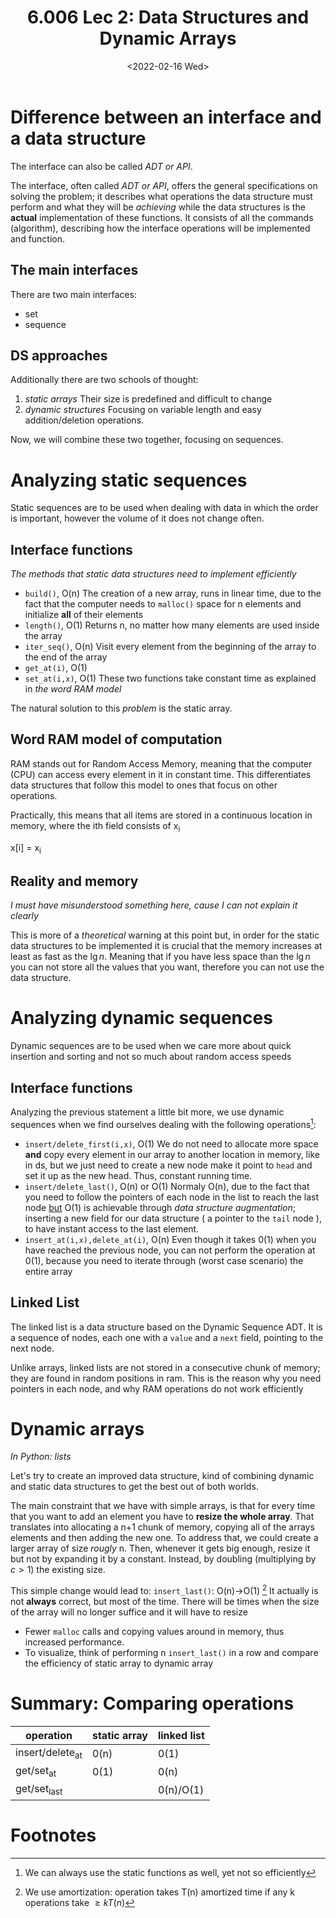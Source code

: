 #+TITLE: 6.006 Lec 2: Data Structures and Dynamic Arrays
#+date: <2022-02-16 Wed>

* Difference between an interface and a data structure
The interface can also be called /ADT or API/.

The interface, often called /ADT or API/, offers the general specifications on
solving the problem; it describes what operations the data structure must
perform and what they will be /achieving/ while the data structures is the
*actual* implementation of these functions. It consists of all the commands
(algorithm), describing how the interface operations will be implemented and
function.

** The main interfaces
There are two main interfaces:
- set
- sequence

** DS approaches
Additionally there are two schools of thought:
1. [[*Analyzing static sequences][/static/ arrays]]
   Their size is predefined and difficult to change
2. [[*Analyzing dynamic sequences][dynamic structures]]
   Focusing on variable length and easy addition/deletion operations.

Now, we will combine these two together, focusing on sequences.

* Analyzing static sequences
Static sequences are to be used when dealing with data in which the order is
important, however the volume of it does not change often.

** Interface functions
/The methods that static data structures need to implement efficiently/
- ~build()~, O(n)
  The creation of a new array, runs in linear time, due to the fact that the
  computer needs to ~malloc()~ space for n elements and initialize *all* of
  their elements
- ~length()~, O(1)
  Returns n, no matter how many elements are used inside the array
- ~iter_seq()~, O(n)
  Visit every element from the beginning of the array to the end of the array
- ~get_at(i)~, O(1)
- ~set_at(i,x)~, O(1)
  These two functions take constant time as explained in [[*Word RAM model of computation][the word RAM model]]

The natural solution to this /problem/ is the static array.

** Word RAM model of computation
RAM stands out for Random Access Memory, meaning that the computer (CPU) can
access every element in it in constant time. This differentiates data structures
that follow this model to ones that focus on other operations.

Practically, this means that all items are stored in a continuous location in
memory, where the ith field  consists of x_i
#+begin_source c
x[i] = x_i
#+end_source

** Reality and memory
/I must have misunderstood something here, cause I can not explain it clearly/

This is more of a /theoretical/ warning at this point but, in order for the
static data structures to be implemented it is crucial that the memory increases
at least as fast as the $\lg{n}$. Meaning that if you have less space than the
$\lg{n}$ you can not store all the values that you want, therefore you can not
use the data structure.

* Analyzing dynamic sequences
Dynamic sequences are to be used when we care more about quick insertion and
sorting and not so much about random access speeds

** Interface functions
Analyzing the previous statement a little bit more, we use dynamic sequences
when we find ourselves dealing with the following operations[fn:3]:
- ~insert/delete_first(i,x)~, O(1)
  We do not need to allocate more space *and* copy every element in our array to
  another location in memory, like in ds, but we just need to create a new node
  make it point to ~head~ and set it up as the new head. Thus, constant running
  time.
- ~insert/delete_last()~, O(n) or O(1)
  Normaly O(n), due to the fact that you need to follow the pointers of each
  node in the list to reach the last node _but_ O(1) is achievable through /data
  structure augmentation/; inserting a new field for our data structure ( a
  pointer to the ~tail~ node ), to have instant access to the last element.
- ~insert_at(i,x),delete_at(i)~, O(n)
  Even though it takes 0(1) when you have reached the previous node, you can not
  perform the operation at 0(1), because you need to iterate through (worst case
  scenario) the entire array

** Linked List
The linked list is a data structure based on the Dynamic Sequence ADT. It is a
sequence of nodes, each one with a ~value~ and a ~next~ field, pointing to the
next node.

Unlike arrays, linked lists are not stored in a consecutive chunk of memory;
they are found in random positions in ram. This is the reason why you need
pointers in each node, and why RAM operations do not work efficiently

* Dynamic arrays
/In Python: lists/

Let's try to create an improved data structure, kind of combining dynamic and
static data structures to get the best out of both worlds.

The main constraint that we have with simple arrays, is that for every time that
you want to add an element you have to *resize the whole array*. That translates
into allocating a n+1 chunk of memory, copying all of the arrays elements and
then adding the new one. To address that, we could create a larger array of size
/rougly/ n. Then, whenever it gets big enough, resize it but not by expanding it
by a constant. Instead, by doubling (multiplying by $c>1$) the existing size.


This simple change would lead to:
~insert_last()~: O(n)->O(1) [fn:4]
It actually is not *always* correct, but most of the time. There will be times
when the size of the array will no longer suffice and it will have to resize
- Fewer ~malloc~ calls and copying values around in memory, thus increased performance.
- To visualize, think of performing n ~insert_last()~ in a row and compare the
  efficiency of static array to dynamic array

* Summary: Comparing operations
| operation        | static array | linked list |
|------------------+--------------+-------------|
| insert/delete_at | 0(n)         | 0(1)        |
| get/set_at       | 0(1)         | 0(n)        |
| get/set_last     |              | 0(n)/O(1)   |

* Footnotes

[fn:4] We use amortization: operation takes T(n) amortized time if any k operations take $\geq k T(n)$

[fn:3] We can always use the static functions as well, yet not so efficiently

